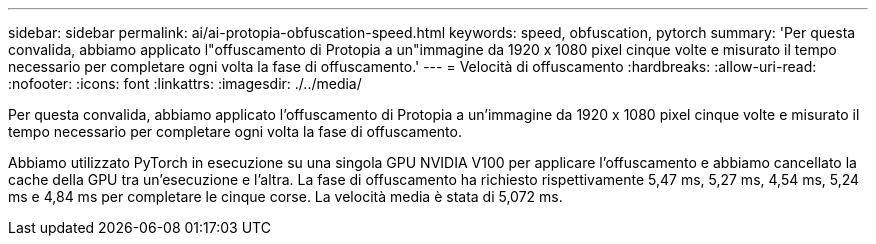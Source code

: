 ---
sidebar: sidebar 
permalink: ai/ai-protopia-obfuscation-speed.html 
keywords: speed, obfuscation, pytorch 
summary: 'Per questa convalida, abbiamo applicato l"offuscamento di Protopia a un"immagine da 1920 x 1080 pixel cinque volte e misurato il tempo necessario per completare ogni volta la fase di offuscamento.' 
---
= Velocità di offuscamento
:hardbreaks:
:allow-uri-read: 
:nofooter: 
:icons: font
:linkattrs: 
:imagesdir: ./../media/


[role="lead"]
Per questa convalida, abbiamo applicato l'offuscamento di Protopia a un'immagine da 1920 x 1080 pixel cinque volte e misurato il tempo necessario per completare ogni volta la fase di offuscamento.

Abbiamo utilizzato PyTorch in esecuzione su una singola GPU NVIDIA V100 per applicare l'offuscamento e abbiamo cancellato la cache della GPU tra un'esecuzione e l'altra. La fase di offuscamento ha richiesto rispettivamente 5,47 ms, 5,27 ms, 4,54 ms, 5,24 ms e 4,84 ms per completare le cinque corse. La velocità media è stata di 5,072 ms.
